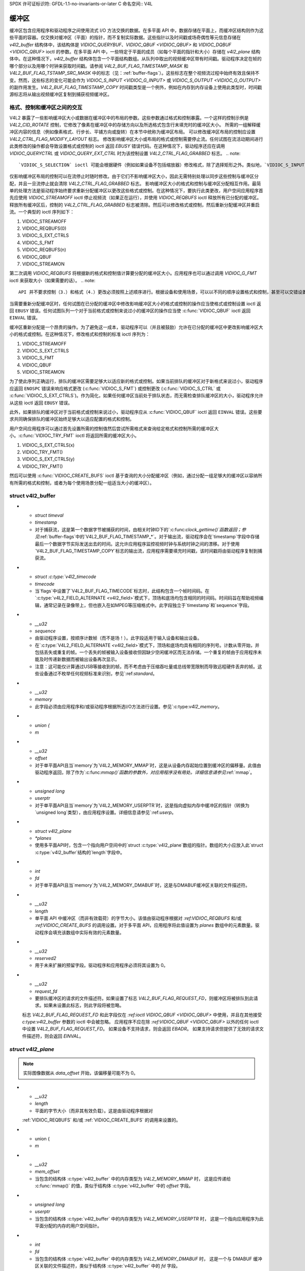 SPDX 许可证标识符: GFDL-1.1-no-invariants-or-later
C 命名空间:: V4L

.. _buffer:

*******
缓冲区
*******

缓冲区包含应用程序和驱动程序之间使用流式 I/O 方法交换的数据。在多平面 API 中，数据存储在平面上，而缓冲区结构则作为这些平面的容器。仅交换对缓冲区（平面）的指针，而不复制实际数据。这些指针以及时间戳或场奇偶性等元信息存储在 `v4l2_buffer` 结构体中，该结构体是 `VIDIOC_QUERYBUF`、`VIDIOC_QBUF <VIDIOC_QBUF>` 和 `VIDIOC_DQBUF <VIDIOC_QBUF>` ioctl 的参数。在多平面 API 中，一些特定于平面的成员（如每个平面的指针和大小）存储在 `v4l2_plane` 结构体中。在这种情况下，`v4l2_buffer` 结构体包含一个平面结构数组。从队列中取出的视频缓冲区带有时间戳。驱动程序决定在帧的哪个部分以及用哪个时钟来获取时间戳。请参阅 `V4L2_BUF_FLAG_TIMESTAMP_MASK` 和 `V4L2_BUF_FLAG_TSTAMP_SRC_MASK` 中的标志（见：:ref:`buffer-flags`）。这些标志在整个视频流过程中始终有效且保持不变。然而，这些标志的变化可能会作为 `VIDIOC_S_INPUT <VIDIOC_G_INPUT>` 或 `VIDIOC_S_OUTPUT <VIDIOC_G_OUTPUT>` 的副作用发生。`V4L2_BUF_FLAG_TIMESTAMP_COPY` 时间戳类型是一个例外，例如在内存到内存设备上使用此类型时，时间戳源标志将从输出视频缓冲区复制到捕获视频缓冲区。

格式、控制和缓冲区之间的交互
=================================

V4L2 暴露了一些影响缓冲区大小或数据在缓冲区中的布局的参数。这些参数通过格式和控制暴露。一个这样的控制示例是 `V4L2_CID_ROTATE` 控制，它修改了像素在缓冲区中的存储方向以及所选格式包含行末填充时的缓冲区大小。
所需的一组解释缓冲区内容的信息（例如像素格式、行步长、平铺方向或旋转）在本节中统称为缓冲区布局。
可以修改缓冲区布局的控制应设置 `V4L2_CTRL_FLAG_MODIFY_LAYOUT` 标志。
修改影响缓冲区大小或布局的格式或控制需要停止流。任何试图在流活动期间进行此类修改的操作都会导致设置格式或控制的 ioctl 返回 `EBUSY` 错误代码。在这种情况下，驱动程序还应在调用 `VIDIOC_QUERYCTRL` 或 `VIDIOC_QUERY_EXT_CTRL` 时为该控制设置 `V4L2_CTRL_FLAG_GRABBED` 标志。
.. note::

   `VIDIOC_S_SELECTION` ioctl 可能会根据硬件（例如如果设备不包括缩放器）修改格式，除了选择矩形之外。类似地，`VIDIOC_S_INPUT`、`VIDIOC_S_OUTPUT`、`VIDIOC_S_STD` 和 `VIDIOC_S_DV_TIMINGS` ioctl 也可能修改格式和选择矩形。当这些 ioctl 导致缓冲区大小或布局变化时，驱动程序应像处理 `VIDIOC_S_FMT` ioctl 那样处理这种情况。
仅影响缓冲区布局的控制可以在流停止时随时修改。由于它们不影响缓冲区大小，因此无需特别处理以同步这些控制与缓冲区分配，并且一旦流停止就会清除 `V4L2_CTRL_FLAG_GRABBED` 标志。
影响缓冲区大小的格式和控制与缓冲区分配相互作用。最简单的处理方法是驱动程序始终要求重新分配缓冲区以更改这些格式或控制。在这种情况下，要执行此类更改，用户空间应用程序首先应使用 `VIDIOC_STREAMOFF` ioctl 停止视频流（如果正在运行），并使用 `VIDIOC_REQBUFS` ioctl 释放所有已分配的缓冲区。释放所有缓冲区后，控制的 `V4L2_CTRL_FLAG_GRABBED` 标志被清除。然后可以修改格式或控制，然后重新分配缓冲区并重启流。一个典型的 ioctl 序列如下：

1. VIDIOC_STREAMOFF
2. VIDIOC_REQBUFS(0)
3. VIDIOC_S_EXT_CTRLS
4. VIDIOC_S_FMT
5. VIDIOC_REQBUFS(n)
6. VIDIOC_QBUF
7. VIDIOC_STREAMON

第二次调用 `VIDIOC_REQBUFS` 将根据新的格式和控制值计算要分配的缓冲区大小。应用程序也可以通过调用 `VIDIOC_G_FMT` ioctl 来获取大小（如果需要的话）。
.. note::

   API 并不要求控制（3.）和格式（4.）更改必须按照上述顺序进行。根据设备和使用场景，可以以不同的顺序设置格式和控制，甚至可以交错设置。例如，某些控制可能在不同的像素格式下表现不同，在这种情况下，可能需要先设置格式。

当需要重新分配缓冲区时，任何试图在已分配的缓冲区中修改影响缓冲区大小的格式或控制的操作应当使格式或控制设置 ioctl 返回 ``EBUSY`` 错误。任何试图队列一个对于当前格式或控制来说过小的缓冲区的操作应当使 :c:func:`VIDIOC_QBUF` ioctl 返回 ``EINVAL`` 错误。

缓冲区重新分配是一个昂贵的操作。为了避免这一成本，驱动程序可以（并且被鼓励）允许在已分配的缓冲区中更改影响缓冲区大小的格式或控制。在这种情况下，修改格式和控制的标准 ioctl 序列为：

1. VIDIOC_STREAMOFF
2. VIDIOC_S_EXT_CTRLS
3. VIDIOC_S_FMT
4. VIDIOC_QBUF
5. VIDIOC_STREAMON

为了使此序列正确运行，排队的缓冲区需要足够大以适应新的格式或控制。如果当前排队的缓冲区对于新格式来说过小，驱动程序应返回 ``ENOSPC`` 错误来响应格式更改 (:c:func:`VIDIOC_S_FMT`) 或控制更改 (:c:func:`VIDIOC_S_CTRL` 或 :c:func:`VIDIOC_S_EXT_CTRLS`)。作为简化，如果任何缓冲区当前处于排队状态，而无需检查排队缓冲区的大小，驱动程序允许从这些 ioctl 返回 ``EBUSY`` 错误。

此外，如果排队的缓冲区对于当前格式或控制来说过小，驱动程序应从 :c:func:`VIDIOC_QBUF` ioctl 返回 ``EINVAL`` 错误。这些要求共同确保排队的缓冲区始终足够大以适应配置的格式和控制。

用户空间应用程序可以通过首先设置所需的控制值然后尝试所需格式来查询给定格式和控制所需的缓冲区大小。:c:func:`VIDIOC_TRY_FMT` ioctl 将返回所需的缓冲区大小。

1. VIDIOC_S_EXT_CTRLS(x)
2. VIDIOC_TRY_FMT()
3. VIDIOC_S_EXT_CTRLS(y)
4. VIDIOC_TRY_FMT()

然后可以使用 :c:func:`VIDIOC_CREATE_BUFS` ioctl 基于查询的大小分配缓冲区（例如，通过分配一组足够大的缓冲区以容纳所有所需的格式和控制，或者为每个使用场景分配一组适当大小的缓冲区）。

.. c:type:: v4l2_buffer

struct v4l2_buffer
==================

.. tabularcolumns:: |p{2.9cm}|p{2.4cm}|p{12.0cm}|

.. cssclass:: longtable

.. flat-table:: struct v4l2_buffer
    :header-rows:  0
    :stub-columns: 0
    :widths:       1 2 10

    * - __u32
      - ``index``
      - 缓冲区编号，由应用程序设置，除了调用 :ref:`VIDIOC_DQBUF <VIDIOC_QBUF>` 时，该字段由驱动程序设置。此字段可以从零到通过 :ref:`VIDIOC_REQBUFS` ioctl 分配的缓冲区数量（struct :c:type:`v4l2_requestbuffers` ``count``），加上通过 :ref:`VIDIOC_CREATE_BUFS` 分配的缓冲区数量减一。
    * - __u32
      - ``type``
      - 缓冲区类型，与 struct :c:type:`v4l2_format` ``type`` 或 struct :c:type:`v4l2_requestbuffers` ``type`` 相同，由应用程序设置。参见 :c:type:`v4l2_buf_type`
    * - __u32
      - ``bytesused``
      - 缓冲区中数据占用的字节数。这取决于协商的数据格式，并且对于压缩的可变大小数据（如 JPEG 图像）可能会随着每个缓冲区的变化而变化。当 ``type`` 指向捕获流时，驱动程序必须设置此字段；当指向输出流时，应用程序必须设置此字段。对于多平面格式，此字段被忽略，而是使用 ``planes`` 指针。
    * - __u32
      - ``flags``
      - 由应用程序或驱动程序设置的标志，参见 :ref:`buffer-flags`
    * - __u32
      - ``field``
      - 指示缓冲区中图像的场序，参见 :c:type:`v4l2_field`。当缓冲区包含 VBI 数据时，此字段不使用。当 ``type`` 指向捕获流时，驱动程序必须设置此字段；当指向输出流时，应用程序必须设置此字段。
* - `struct timeval`
  - `timestamp`
  - 对于捕获流，这是第一个数据字节被捕获的时间，由相关时钟ID下的`:c:func:`clock_gettime()`函数返回；参见`:ref:`buffer-flags`中的`V4L2_BUF_FLAG_TIMESTAMP_*`。对于输出流，驱动程序会在`timestamp`字段中存储最后一个数据字节实际发送出去的时间。这允许应用程序监控视频时钟与系统时钟之间的漂移。对于使用`V4L2_BUF_FLAG_TIMESTAMP_COPY`标志的输出流，应用程序需要填充时间戳，该时间戳将由驱动程序复制到捕获流。
* - `struct :c:type:`v4l2_timecode`
  - `timecode`
  - 当`flags`中设置了`V4L2_BUF_FLAG_TIMECODE`标志时，此结构包含一个帧时间码。在`:c:type:`v4L2_FIELD_ALTERNATE <v4l2_field>`模式下，顶场和底场均包含相同的时间码。时间码旨在帮助视频编辑，通常记录在录像带上，但也嵌入在如MPEG等压缩格式中。此字段独立于`timestamp`和`sequence`字段。
* - `__u32`
  - `sequence`
  - 由驱动程序设置，按顺序计数帧（而不是场！）。此字段适用于输入设备和输出设备。
  - 在`:c:type:`V4L2_FIELD_ALTERNATE <v4l2_field>`模式下，顶场和底场均具有相同的序列号。计数从零开始，并包括丢失或重复的帧。一个丢失的帧被输入设备接收但因缺少空闲缓冲区而无法存储。一个重复的帧由于应用程序未能及时传递新数据而被输出设备再次显示。
  - 注意：这可能仅计算通过USB等接收到的帧，而不考虑由于压缩吞吐量或总线带宽限制而导致远程硬件丢弃的帧。这些设备通过不枚举任何视频标准来识别，参见`:ref:`standard`。
* - `__u32`
  - `memory`
  - 此字段必须由应用程序和/或驱动程序根据所选I/O方法进行设置。参见`:c:type:`v4l2_memory`。
* - `union {`
  - `m`
* - `__u32`
  - `offset`
  - 对于单平面API且当`memory`为`V4L2_MEMORY_MMAP`时，这是从设备内存起始位置到缓冲区的偏移量。此值由驱动程序返回，除了作为`:c:func:`mmap()`函数的参数外，对应用程序没有用处。详细信息请参见`:ref:`mmap`。
* - `unsigned long`
  - `userptr`
  - 对于单平面API且当`memory`为`V4L2_MEMORY_USERPTR`时，这是指向虚拟内存中缓冲区的指针（转换为`unsigned long`类型），由应用程序设置。详细信息请参见`:ref:`userp`。
* - `struct v4l2_plane`
  - `*planes`
  - 使用多平面API时，包含一个指向用户空间中的`struct :c:type:`v4l2_plane`数组的指针。数组的大小应放入此`struct :c:type:`v4l2_buffer`结构的`length`字段中。
* - `int`
  - `fd`
  - 对于单平面API且当`memory`为`V4L2_MEMORY_DMABUF`时，这是与DMABUF缓冲区关联的文件描述符。
* - `__u32`
  - `length`
  - 单平面 API 中缓冲区（而非有效载荷）的字节大小。该值由驱动程序根据对 `:ref:VIDIOC_REQBUFS` 和/或 `:ref:VIDIOC_CREATE_BUFS` 的调用设置。对于多平面 API，应用程序将此值设置为 `planes` 数组中的元素数量。驱动程序会填充该数组中实际有效的元素数量。

* - `__u32`
  - `reserved2`
  - 用于未来扩展的预留字段。驱动程序和应用程序必须将其设置为 0。

* - `__u32`
  - `request_fd`
  - 要排队缓冲区的请求的文件描述符。如果设置了标志 `V4L2_BUF_FLAG_REQUEST_FD`，则缓冲区将被排队到此请求。如果未设置此标志，则此字段将被忽略。
  标志 `V4L2_BUF_FLAG_REQUEST_FD` 和此字段仅在 `:ref:ioctl VIDIOC_QBUF <VIDIOC_QBUF>` 中使用，并且在其他接受 `c:type:v4l2_buffer` 参数的 ioctl 中会被忽略。
  应用程序不应在除 `:ref:VIDIOC_QBUF <VIDIOC_QBUF>` 以外的任何 ioctl 中设置 `V4L2_BUF_FLAG_REQUEST_FD`。
  如果设备不支持请求，则会返回 `EBADR`。
  如果支持请求但提供了无效的请求文件描述符，则会返回 `EINVAL`。

.. c:type:: v4l2_plane

`struct v4l2_plane`
==================

.. tabularcolumns:: |p{3.5cm}|p{3.5cm}|p{10.3cm}|

.. cssclass:: longtable

.. flat-table::
    :header-rows:  0
    :stub-columns: 0
    :widths:       1 1 2

    * - `__u32`
      - `bytesused`
      - 平面中数据占用的字节数（其有效载荷）
  驱动程序在 `type` 指向捕获流时必须设置此字段，应用程序在 `type` 指向输出流时设置此字段。

.. note::

   实际图像数据从 `data_offset` 开始，该偏移量可能不为 0。
* - `__u32`
  - `length`
  - 平面的字节大小（而非其有效负载）。这是由驱动程序根据对
  :ref:`VIDIOC_REQBUFS` 和/或
  :ref:`VIDIOC_CREATE_BUFS` 的调用来设置的。
* - union {
  - `m`
* - `__u32`
  - `mem_offset`
  - 当包含的结构体 :c:type:`v4l2_buffer` 中的内存类型为 `V4L2_MEMORY_MMAP` 时，
    这是应传递给 :c:func:`mmap()` 的值，类似于结构体 :c:type:`v4l2_buffer` 中的 `offset` 字段。
* - `unsigned long`
  - `userptr`
  - 当包含的结构体 :c:type:`v4l2_buffer` 中的内存类型为 `V4L2_MEMORY_USERPTR` 时，
    这是一个指向应用程序为此平面分配的内存的用户空间指针。
* - `int`
  - `fd`
  - 当包含的结构体 :c:type:`v4l2_buffer` 中的内存类型为 `V4L2_MEMORY_DMABUF` 时，
    这是一个与 DMABUF 缓冲区关联的文件描述符，类似于结构体 :c:type:`v4l2_buffer` 中的 `fd` 字段。
* - }
  -
* - `__u32`
  - `data_offset`
  - 视频数据在平面中的字节偏移量。当 `type` 指向捕获流时，驱动程序必须设置该字段；
  应用程序在 `type` 指向输出流时设置该字段。
.. note::
   数据偏移量 `data_offset` 包含在 `bytesused` 中。因此，图像在平面上的大小为 `bytesused` 减去 `data_offset`，
   从平面起始位置偏移 `data_offset` 处开始。
* - `__u32`
  - `reserved[11]`
  - 预留供将来使用。驱动程序和应用程序应将其置零。

.. c:type:: v4l2_buf_type

枚举 `v4l2_buf_type`
====================

.. cssclass:: longtable

.. tabularcolumns:: |p{7.8cm}|p{0.6cm}|p{8.9cm}|

.. flat-table::
   :header-rows:  0
   :stub-columns: 0
   :widths:       4 1 9

   * - `V4L2_BUF_TYPE_VIDEO_CAPTURE`
     - 1
     - 单平面视频捕获流的缓冲区，参见 :ref:`capture`
   * - `V4L2_BUF_TYPE_VIDEO_CAPTURE_MPLANE`
     - 9
     - 多平面视频捕获流的缓冲区，参见 :ref:`capture`
   * - `V4L2_BUF_TYPE_VIDEO_OUTPUT`
     - 2
     - 单平面视频输出流的缓冲区，参见 :ref:`output`
* - ``V4L2_BUF_TYPE_VIDEO_OUTPUT_MPLANE``
      - 10
      - 多平面视频输出流的缓冲区，详见 :ref:`output`
* - ``V4L2_BUF_TYPE_VIDEO_OVERLAY``
      - 3
      - 视频覆盖层的缓冲区，详见 :ref:`overlay`
* - ``V4L2_BUF_TYPE_VBI_CAPTURE``
      - 4
      - 原始垂直消隐间隔（VBI）捕获流的缓冲区，详见 :ref:`raw-vbi`
* - ``V4L2_BUF_TYPE_VBI_OUTPUT``
      - 5
      - 原始垂直消隐间隔（VBI）输出流的缓冲区，详见 :ref:`raw-vbi`
* - ``V4L2_BUF_TYPE_SLICED_VBI_CAPTURE``
      - 6
      - 分段垂直消隐间隔（VBI）捕获流的缓冲区，详见 :ref:`sliced`
* - ``V4L2_BUF_TYPE_SLICED_VBI_OUTPUT``
      - 7
      - 分段垂直消隐间隔（VBI）输出流的缓冲区，详见 :ref:`sliced`
* - ``V4L2_BUF_TYPE_VIDEO_OUTPUT_OVERLAY``
      - 8
      - 视频输出覆盖层（OSD）的缓冲区，详见 :ref:`osd`
* - ``V4L2_BUF_TYPE_SDR_CAPTURE``
      - 11
      - 软件定义无线电（SDR）捕获流的缓冲区，详见 :ref:`sdr`
* - ``V4L2_BUF_TYPE_SDR_OUTPUT``
      - 12
      - 软件定义无线电（SDR）输出流的缓冲区，详见 :ref:`sdr`
* - ``V4L2_BUF_TYPE_META_CAPTURE``
      - 13
      - 元数据捕获的缓冲区，详见 :ref:`metadata`
```markdown
* - ``V4L2_BUF_TYPE_META_OUTPUT``
  - 14
  - 用于元数据输出的缓冲区，详见 :ref:`metadata`

.. _buffer-flags:

缓冲区标志
============

.. raw:: latex

    \footnotesize

.. tabularcolumns:: |p{6.5cm}|p{1.8cm}|p{9.0cm}|

.. cssclass:: longtable

.. flat-table::
    :header-rows:  0
    :stub-columns: 0
    :widths:       65 18 70

    * .. _`V4L2-BUF-FLAG-MAPPED`:

      - ``V4L2_BUF_FLAG_MAPPED``
      - 0x00000001
      - 缓冲区位于设备内存中，并已映射到应用程序的地址空间，详细信息请参见 :ref:`mmap`
驱动程序在调用 :ref:`VIDIOC_QUERYBUF`、:ref:`VIDIOC_QBUF` 或 :ref:`VIDIOC_DQBUF <VIDIOC_QBUF>` ioctl 时设置或清除此标志。由驱动程序设置
* .. _`V4L2-BUF-FLAG-QUEUED`:

      - ``V4L2_BUF_FLAG_QUEUED``
      - 0x00000002
      - 驱动程序内部维护两个缓冲区队列：输入队列和输出队列。当此标志被设置时，缓冲区当前位于输入队列。在缓冲区被填充（捕获设备）或显示（输出设备）后，它会自动移动到输出队列。驱动程序在调用 ``VIDIOC_QUERYBUF`` ioctl 时设置或清除此标志。成功调用 ``VIDIOC_QBUF`` ioctl 后，此标志始终被设置；调用 ``VIDIOC_DQBUF`` 后始终被清除
* .. _`V4L2-BUF-FLAG-DONE`:

      - ``V4L2_BUF_FLAG_DONE``
      - 0x00000004
      - 当此标志被设置时，缓冲区当前位于输出队列，准备从驱动程序中出队。驱动程序在调用 ``VIDIOC_QUERYBUF`` ioctl 时设置或清除此标志。调用 ``VIDIOC_QBUF`` 或 ``VIDIOC_DQBUF`` ioctl 后，此标志始终被清除。当然，一个缓冲区不能同时位于两个队列中，``V4L2_BUF_FLAG_QUEUED`` 和 ``V4L2_BUF_FLAG_DONE`` 标志是互斥的。然而，它们可以都被清除，此时缓冲区处于“出队”状态，即在应用程序域内
* .. _`V4L2-BUF-FLAG-ERROR`:

      - ``V4L2_BUF_FLAG_ERROR``
      - 0x00000040
      - 当此标志被设置时，缓冲区已被成功出队，尽管数据可能已被损坏。这是可恢复的，流媒体可以继续正常工作，缓冲区也可以正常重用。驱动程序在调用 ``VIDIOC_DQBUF`` ioctl 时设置此标志
* .. _`V4L2-BUF-FLAG-IN-REQUEST`:

      - ``V4L2_BUF_FLAG_IN_REQUEST``
      - 0x00000080
      - 此缓冲区是尚未排队的请求的一部分
* .. _`V4L2-BUF-FLAG-KEYFRAME`:

      - ``V4L2_BUF_FLAG_KEYFRAME``
      - 0x00000008
      - 驱动程序在调用 ``VIDIOC_DQBUF`` ioctl 时设置或清除此标志。视频捕获设备在缓冲区包含压缩图像且为关键帧（或场）时可能会设置此标志，即可以独立解压缩。也称为 I 帧
应用程序可以在 ``type`` 指向输出流时设置此位
```
* .. _`V4L2-BUF-FLAG-PFRAME`:

      - ``V4L2_BUF_FLAG_PFRAME``
      - 0x00000010
      - 类似于 ``V4L2_BUF_FLAG_KEYFRAME``，此标志表示预测帧或场，仅包含与前一个关键帧的差异。应用程序可以在 ``type`` 指向输出流时设置此位。
* .. _`V4L2-BUF-FLAG-BFRAME`:

      - ``V4L2_BUF_FLAG_BFRAME``
      - 0x00000020
      - 类似于 ``V4L2_BUF_FLAG_KEYFRAME``，此标志表示双向预测帧或场，仅包含当前帧与前后关键帧之间的差异以指定其内容。应用程序可以在 ``type`` 指向输出流时设置此位。
* .. _`V4L2-BUF-FLAG-TIMECODE`:

      - ``V4L2_BUF_FLAG_TIMECODE``
      - 0x00000100
      - 时间码字段有效。驱动程序在调用 ``VIDIOC_DQBUF`` ioctl 时会设置或清除此标志。应用程序可以在 ``type`` 指向输出流时设置此位和相应的时间码结构。
* .. _`V4L2-BUF-FLAG-PREPARED`:

      - ``V4L2_BUF_FLAG_PREPARED``
      - 0x00000400
      - 缓冲区已准备好进行 I/O 操作，并且可以由应用程序排队。驱动程序在调用 :ref:`VIDIOC_QUERYBUF <VIDIOC_QUERYBUF>`、:ref:`VIDIOC_PREPARE_BUF <VIDIOC_QBUF>`、:ref:`VIDIOC_QBUF <VIDIOC_QBUF>` 或 :ref:`VIDIOC_DQBUF <VIDIOC_QBUF>` ioctl 时会设置或清除此标志。
* .. _`V4L2-BUF-FLAG-NO-CACHE-INVALIDATE`:

      - ``V4L2_BUF_FLAG_NO_CACHE_INVALIDATE``
      - 0x00000800
      - 对于此缓冲区不需要使缓存失效。通常，如果缓冲区中的数据不会被 CPU 访问，而是直接传递给 DMA 能力的硬件单元进行进一步处理或输出，则应用程序应使用此标志。除非队列用于 :ref:`内存映射 <mmap>` 流式 I/O 并报告 :ref:`V4L2_BUF_CAP_SUPPORTS_MMAP_CACHE_HINTS <V4L2-BUF-CAP-SUPPORTS-MMAP-CACHE-HINTS>` 能力，否则此标志将被忽略。
* .. _`V4L2-BUF-FLAG-NO-CACHE-CLEAN`:

      - ``V4L2_BUF_FLAG_NO_CACHE_CLEAN``
      - 0x00001000
      - 对于此缓冲区不需要清理缓存。通常，如果此缓冲区中的数据不是由 CPU 创建的，而是由某个 DMA 能力的单元创建的，则应用程序应使用此标志。除非队列用于 :ref:`内存映射 <mmap>` 流式 I/O 并报告 :ref:`V4L2_BUF_CAP_SUPPORTS_MMAP_CACHE_HINTS <V4L2-BUF-CAP-SUPPORTS-MMAP-CACHE-HINTS>` 能力，否则此标志将被忽略。
* .. _`V4L2-BUF-FLAG-M2M-HOLD-CAPTURE-BUF`:

      - ``V4L2_BUF_FLAG_M2M_HOLD_CAPTURE_BUF``
      - 0x00000200
      - 仅当 struct :c:type:`v4l2_requestbuffers` 标志 ``V4L2_BUF_CAP_SUPPORTS_M2M_HOLD_CAPTURE_BUF`` 被设置时有效。通常用于无状态解码器，其中多个输出缓冲区分别解码为解码帧的一个片断。应用程序可以在排队输出缓冲区时设置此标志，以防止驱动程序在输出缓冲区解码后将捕获缓冲区出队（即“保留”捕获缓冲区）。如果此输出缓冲区的时间戳与前一个输出缓冲区不同，则表示新帧的开始，并且之前保留的捕获缓冲区将被出队。
* .. _`V4L2-BUF-FLAG-LAST`:

      - ``V4L2_BUF_FLAG_LAST``
      - 0x00100000
      - 硬件生成的最后一个缓冲区。mem2mem 编码驱动程序在调用 :ref:`VIDIOC_QUERYBUF` 或 :ref:`VIDIOC_DQBUF <VIDIOC_QBUF>` ioctl 时会在捕获队列中为最后一个缓冲区设置此标志。由于硬件限制，最后一个缓冲区可能是空的。在这种情况下，驱动程序会将 ``bytesused`` 字段设置为 0，无论格式如何。任何后续调用 :ref:`VIDIOC_DQBUF <VIDIOC_QBUF>` ioctl 将不再阻塞，而是返回一个 ``EPIPE`` 错误代码。
* .. _`V4L2-BUF-FLAG-REQUEST-FD`:

      - ``V4L2_BUF_FLAG_REQUEST_FD``
      - 0x00800000
      - ``request_fd`` 字段包含一个有效的文件描述符
* .. _`V4L2-BUF-FLAG-TIMESTAMP-MASK`:

      - ``V4L2_BUF_FLAG_TIMESTAMP_MASK``
      - 0x0000e000
      - 时间戳类型的掩码。要测试时间戳类型，可以通过对缓冲区标志和时间戳掩码进行逻辑与操作来屏蔽不属于时间戳类型的部分
* .. _`V4L2-BUF-FLAG-TIMESTAMP-UNKNOWN`:

      - ``V4L2_BUF_FLAG_TIMESTAMP_UNKNOWN``
      - 0x00000000
      - 未知的时间戳类型。此类型在 Linux 3.9 之前的驱动程序中使用，可能是单调时间（见下文）或实时时间（系统时钟）。在嵌入式系统中通常偏好使用单调时钟，而大多数驱动程序则使用实时时钟。这两种类型的时间戳都可以通过 :c:func:`clock_gettime` 使用相应的时钟 ID ``CLOCK_MONOTONIC`` 和 ``CLOCK_REALTIME`` 在用户空间获取
* .. _`V4L2-BUF-FLAG-TIMESTAMP-MONOTONIC`:

      - ``V4L2_BUF_FLAG_TIMESTAMP_MONOTONIC``
      - 0x00002000
      - 缓冲区时间戳是从 ``CLOCK_MONOTONIC`` 时钟获取的。要在 V4L2 外部访问相同的时钟，请使用 :c:func:`clock_gettime`
* .. _`V4L2-BUF-FLAG-TIMESTAMP-COPY`:

      - ``V4L2_BUF_FLAG_TIMESTAMP_COPY``
      - 0x00004000
      - CAPTURE 缓冲区时间戳是从对应的 OUTPUT 缓冲区获取的。此标志仅适用于 mem2mem 设备
* .. _`V4L2-BUF-FLAG-TSTAMP-SRC-MASK`:

      - ``V4L2_BUF_FLAG_TSTAMP_SRC_MASK``
      - 0x00070000
      - 时间戳来源的掩码。时间戳来源定义了相对于帧的时间戳获取点。对 ``flags`` 字段和 ``V4L2_BUF_FLAG_TSTAMP_SRC_MASK`` 进行逻辑与操作会产生时间戳来源的值。当 ``type`` 指向输出流且设置了 ``V4L2_BUF_FLAG_TIMESTAMP_COPY`` 时，应用程序必须设置时间戳来源
* .. _`V4L2-BUF-FLAG-TSTAMP-SRC-EOF`:

      - ``V4L2_BUF_FLAG_TSTAMP_SRC_EOF``
      - 0x00000000
      - 帧结束。缓冲区时间戳是在接收到帧的最后一像素或传输完帧的最后一像素时获取的。实际上，软件生成的时间戳通常会在接收到或传输完最后一像素的一小段时间后从时钟读取，具体取决于系统和其他活动
* .. _`V4L2-BUF-FLAG-TSTAMP-SRC-SOE`:

      - ``V4L2_BUF_FLAG_TSTAMP_SRC_SOE``
      - 0x00010000
      - 曝光开始。缓冲区时间戳是在帧曝光开始时获取的。这仅对 ``V4L2_BUF_TYPE_VIDEO_CAPTURE`` 缓冲区类型有效

.. raw:: latex

    \normalsize

枚举 v4l2_memory
================

.. tabularcolumns:: |p{5.0cm}|p{0.8cm}|p{11.5cm}|

.. flat-table::
    :header-rows:  0
    :stub-columns: 0
    :widths:       3 1 4

    * - ``V4L2_MEMORY_MMAP``
      - 1
      - 缓冲区用于 :ref:`内存映射 <mmap>` I/O
```markdown
* - ``V4L2_MEMORY_USERPTR``
      - 2
      - 缓冲区用于 :ref:`用户指针 <userp>` I/O
* - ``V4L2_MEMORY_OVERLAY``
      - 3
      - [待完成]
* - ``V4L2_MEMORY_DMABUF``
      - 4
      - 缓冲区用于 :ref:`DMA共享缓冲区 <dmabuf>` I/O
.. _memory-flags:

内存一致性标志
-------------------------

.. raw:: latex

    \small

.. tabularcolumns:: |p{7.0cm}|p{2.1cm}|p{8.4cm}|

.. cssclass:: longtable

.. flat-table::
    :header-rows:  0
    :stub-columns: 0
    :widths:       3 1 4

    * .. _`V4L2-MEMORY-FLAG-NON-COHERENT`:

      - ``V4L2_MEMORY_FLAG_NON_COHERENT``
      - 0x00000001
      - 缓冲区分配在一致（它将在CPU和总线之间自动保持一致）或非一致内存中。后者可以提供性能提升，例如如果缓冲区仅由相应的设备访问且CPU不读写该缓冲区，则可以避免CPU缓存同步/刷新操作。然而，这需要驱动程序特别小心——必须通过发出缓存刷新/同步来保证在需要时的一致性。如果设置了此标志，V4L2将尝试将缓冲区分配在非一致内存中。该标志只有在缓冲区用于 :ref:`内存映射 <mmap>` I/O 并且队列报告了 :ref:`V4L2_BUF_CAP_SUPPORTS_MMAP_CACHE_HINTS <V4L2-BUF-CAP-SUPPORTS-MMAP-CACHE-HINTS>` 能力时才生效。
.. raw:: latex

    \normalsize

时间码
=======

:c:type:`v4l2_buffer_timecode` 结构设计用于存储一个 :ref:`smpte12m` 或类似的时间码（:c:type:`timeval` 时间戳存储在结构 :c:type:`v4l2_buffer` 的 ``timestamp`` 字段中）。

.. c:type:: v4l2_timecode

struct v4l2_timecode
--------------------

.. tabularcolumns:: |p{1.4cm}|p{2.8cm}|p{13.1cm}|

.. flat-table::
    :header-rows:  0
    :stub-columns: 0
    :widths:       1 1 2

    * - __u32
      - ``type``
      - 时间码所基于的帧率，见 :ref:`timecode-type`
* - __u32
      - ``flags``
      - 时间码标志，见 :ref:`timecode-flags`
* - __u8
      - ``frames``
      - 帧计数，0...23/24/29/49/59，取决于时间码类型
* - __u8
      - ``seconds``
      - 秒数计数，0...59。这是一个二进制数，不是BCD数
* - __u8
      - ``minutes``
      - 分钟计数，0...59。这是一个二进制数，不是BCD数
* - __u8
      - ``hours``
      - 小时计数，0...29。这是一个二进制数，不是BCD数
```
* - `__u8`
  - `userbits` [4]
  - 时间码中的“用户组”位

.. _timecode-type:

时间码类型
----------

.. flat-table::
    :header-rows:  0
    :stub-columns: 0
    :widths:       3 1 4

    * - ``V4L2_TC_TYPE_24FPS``
      - 1
      - 每秒24帧，即电影
    * - ``V4L2_TC_TYPE_25FPS``
      - 2
      - 每秒25帧，即PAL或SECAM视频
    * - ``V4L2_TC_TYPE_30FPS``
      - 3
      - 每秒30帧，即NTSC视频
    * - ``V4L2_TC_TYPE_50FPS``
      - 4
      -
    * - ``V4L2_TC_TYPE_60FPS``
      - 5
      -

.. _timecode-flags:

时间码标志
----------

.. tabularcolumns:: |p{6.6cm}|p{1.4cm}|p{9.3cm}|

.. flat-table::
    :header-rows:  0
    :stub-columns: 0
    :widths:       3 1 4

    * - ``V4L2_TC_FLAG_DROPFRAME``
      - 0x0001
      - 表示在29.97 fps材料中计数帧的“丢帧”语义。当设置时，除了第0、10、20、30、40和50分钟外，每分钟开头的第0帧和第1帧从计数中省略
    * - ``V4L2_TC_FLAG_COLORFRAME``
      - 0x0002
      - “彩色帧”标志
    * - ``V4L2_TC_USERBITS_field``
      - 0x000C
      - “二进制组标志”的字段掩码
    * - ``V4L2_TC_USERBITS_USERDEFINED``
      - 0x0000
      - 未指定格式
    * - ``V4L2_TC_USERBITS_8BITCHARS``
      - 0x0008
      - 8位ISO字符
